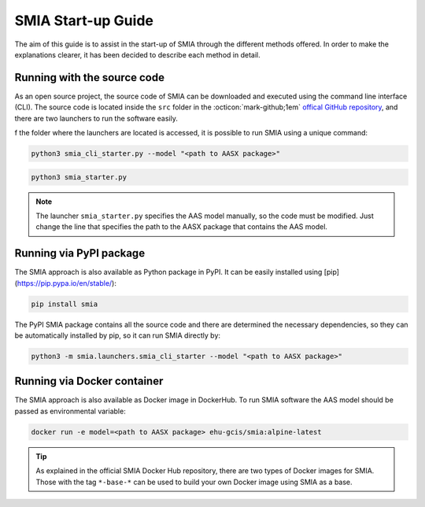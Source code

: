 SMIA Start-up Guide
===================

.. _SMIA Start-up Guide:

The aim of this guide is to assist in the start-up of SMIA through the different methods offered. In order to make the explanations clearer, it has been decided to describe each method in detail.

Running with the source code
----------------------------

As an open source project, the source code of SMIA can be downloaded and executed using the command line interface (CLI). The source code is located inside the ``src`` folder in the :octicon:`mark-github;1em` `offical GitHub repository <https://github.com/ekhurtado/I4_0_SMIA>`_, and there are two launchers to run the software easily.

f the folder where the launchers are located is accessed, it is possible to run SMIA using a unique command:

.. code:: bash

    python3 smia_cli_starter.py --model "<path to AASX package>"

.. code:: bash

    python3 smia_starter.py

.. note::

    The launcher ``smia_starter.py`` specifies the AAS model manually, so the code must be modified. Just change the line that specifies the path to the AASX package that contains the AAS model.

.. button-link:: https://github.com/ekhurtado/I4_0_SMIA
    :color: primary
    :outline:

    :octicon:`package;1em` Official SMIA GitHub repository.

Running via PyPI package
------------------------

The SMIA approach is also available as Python package in PyPI. It can be easily installed using [pip](https://pip.pypa.io/en/stable/):

.. code:: bash

    pip install smia

The PyPI SMIA package contains all the source code and there are determined the necessary dependencies, so they can be automatically installed by pip, so it can run SMIA directly by:

.. code:: bash

    python3 -m smia.launchers.smia_cli_starter --model "<path to AASX package>"

.. button-link:: https://test.pypi.org/project/smia/
    :color: primary
    :outline:

    :octicon:`mark-github;1em` Official SMIA PyPI project.

Running via Docker container
----------------------------

The SMIA approach is also available as Docker image in DockerHub. To run SMIA software the AAS model should be passed as environmental variable:

.. code:: bash

    docker run -e model=<path to AASX package> ehu-gcis/smia:alpine-latest

.. tip::

    As explained in the official SMIA Docker Hub repository, there are two types of Docker images for SMIA. Those with the tag ``*-base-*`` can be used to build your own Docker image using SMIA as a base.

.. button-link:: https://hub.docker.com/r/ekhurtado/smia
    :color: primary
    :outline:

    :octicon:`container;1em` Official SMIA Docker Hub repository.


.. TODO FALTA POR REPASAR
